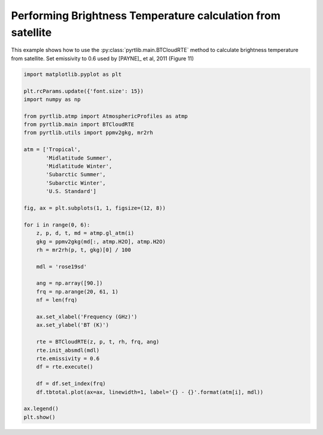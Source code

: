 
.. DO NOT EDIT.
.. THIS FILE WAS AUTOMATICALLY GENERATED BY SPHINX-GALLERY.
.. TO MAKE CHANGES, EDIT THE SOURCE PYTHON FILE:
.. "examples/plot_brightness_temperature.py"
.. LINE NUMBERS ARE GIVEN BELOW.

.. only:: html

    .. note::
        :class: sphx-glr-download-link-note

        :ref:`Go to the end <sphx_glr_download_examples_plot_brightness_temperature.py>`
        to download the full example code

.. rst-class:: sphx-glr-example-title

.. _sphx_glr_examples_plot_brightness_temperature.py:


Performing Brightness Temperature calculation from satellite
============================================================

.. GENERATED FROM PYTHON SOURCE LINES 7-10

This example shows how to use the
:py:class:`pyrtlib.main.BTCloudRTE` method to calculate brightness temperature from satellite.
Set emissivity to 0.6 used by [PAYNE]_ et al, 2011 (Figure 11)

.. GENERATED FROM PYTHON SOURCE LINES 10-53

.. code-block:: python3


    import matplotlib.pyplot as plt

    plt.rcParams.update({'font.size': 15})
    import numpy as np

    from pyrtlib.atmp import AtmosphericProfiles as atmp
    from pyrtlib.main import BTCloudRTE
    from pyrtlib.utils import ppmv2gkg, mr2rh

    atm = ['Tropical',
           'Midlatitude Summer',
           'Midlatitude Winter',
           'Subarctic Summer',
           'Subarctic Winter',
           'U.S. Standard']

    fig, ax = plt.subplots(1, 1, figsize=(12, 8))

    for i in range(0, 6):
        z, p, d, t, md = atmp.gl_atm(i)
        gkg = ppmv2gkg(md[:, atmp.H2O], atmp.H2O)
        rh = mr2rh(p, t, gkg)[0] / 100

        mdl = 'rose19sd'

        ang = np.array([90.])
        frq = np.arange(20, 61, 1)
        nf = len(frq)

        ax.set_xlabel('Frequency (GHz)')
        ax.set_ylabel('BT (K)')

        rte = BTCloudRTE(z, p, t, rh, frq, ang)
        rte.init_absmdl(mdl)
        rte.emissivity = 0.6
        df = rte.execute()

        df = df.set_index(frq)
        df.tbtotal.plot(ax=ax, linewidth=1, label='{} - {}'.format(atm[i], mdl))

    ax.legend()
    plt.show()



.. image-sg:: /examples/images/sphx_glr_plot_brightness_temperature_001.png
   :alt: plot brightness temperature
   :srcset: /examples/images/sphx_glr_plot_brightness_temperature_001.png
   :class: sphx-glr-single-img






.. rst-class:: sphx-glr-timing

   **Total running time of the script:** ( 0 minutes  3.804 seconds)


.. _sphx_glr_download_examples_plot_brightness_temperature.py:

.. only:: html

  .. container:: sphx-glr-footer sphx-glr-footer-example




    .. container:: sphx-glr-download sphx-glr-download-python

      :download:`Download Python source code: plot_brightness_temperature.py <plot_brightness_temperature.py>`

    .. container:: sphx-glr-download sphx-glr-download-jupyter

      :download:`Download Jupyter notebook: plot_brightness_temperature.ipynb <plot_brightness_temperature.ipynb>`


.. only:: html

 .. rst-class:: sphx-glr-signature

    `Gallery generated by Sphinx-Gallery <https://sphinx-gallery.github.io>`_
